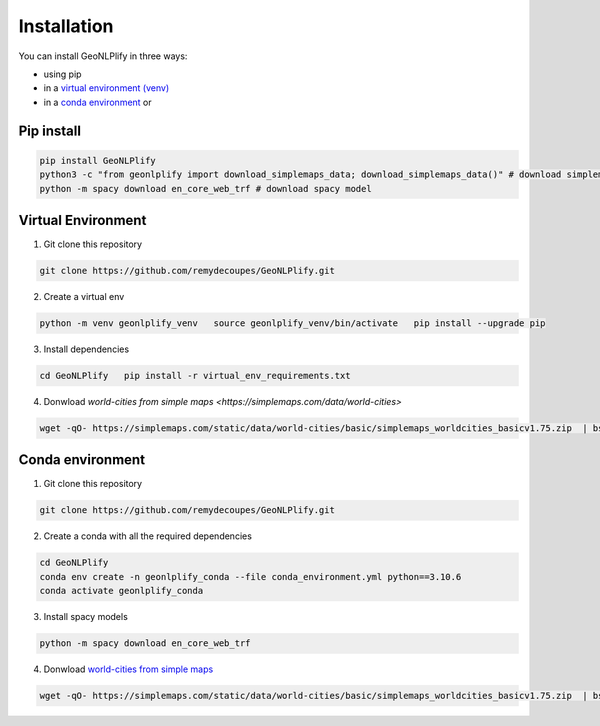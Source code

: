 Installation
============

You can install GeoNLPlify in three ways:

- using pip
- in a `virtual environment (venv) <#virtual-environment>`__
- in a `conda environment <#conda-environment>`__ or

Pip install
~~~~~~~~~~~

.. code:: bash

    pip install GeoNLPlify
    python3 -c "from geonlplify import download_simplemaps_data; download_simplemaps_data()" # download simplemaps data
    python -m spacy download en_core_web_trf # download spacy model


Virtual Environment
~~~~~~~~~~~~~~~~~~~

1. Git clone this repository

.. code:: bash

    git clone https://github.com/remydecoupes/GeoNLPlify.git

2. Create a virtual env

.. code:: bash

    python -m venv geonlplify_venv   source geonlplify_venv/bin/activate   pip install --upgrade pip

3. Install dependencies

.. code:: bash

    cd GeoNLPlify   pip install -r virtual_env_requirements.txt

4. Donwload `world-cities from simple maps <https://simplemaps.com/data/world-cities>`

.. code:: bash

   wget -qO- https://simplemaps.com/static/data/world-cities/basic/simplemaps_worldcities_basicv1.75.zip  | bsdtar -xvf- -C ./geonlplify/simplemaps/

Conda environment
~~~~~~~~~~~~~~~~~

1. Git clone this repository

.. code:: bash

   git clone https://github.com/remydecoupes/GeoNLPlify.git

2. Create a conda with all the required dependencies

.. code:: bash

   cd GeoNLPlify
   conda env create -n geonlplify_conda --file conda_environment.yml python==3.10.6
   conda activate geonlplify_conda

3. Install spacy models

.. code:: bash

   python -m spacy download en_core_web_trf

4. Donwload `world-cities from simple
   maps <https://simplemaps.com/data/world-cities>`__

.. code:: bash

   wget -qO- https://simplemaps.com/static/data/world-cities/basic/simplemaps_worldcities_basicv1.75.zip  | bsdtar -xvf- -C ./geonlplify/simplemaps/